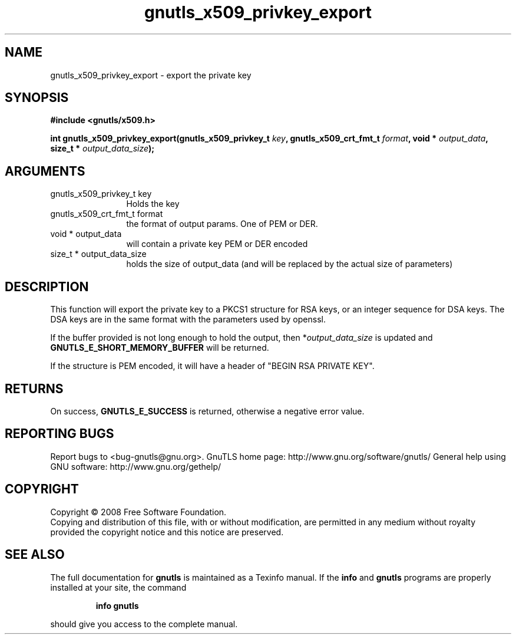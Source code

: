 .\" DO NOT MODIFY THIS FILE!  It was generated by gdoc.
.TH "gnutls_x509_privkey_export" 3 "2.8.6" "gnutls" "gnutls"
.SH NAME
gnutls_x509_privkey_export \- export the private key
.SH SYNOPSIS
.B #include <gnutls/x509.h>
.sp
.BI "int gnutls_x509_privkey_export(gnutls_x509_privkey_t " key ", gnutls_x509_crt_fmt_t " format ", void * " output_data ", size_t * " output_data_size ");"
.SH ARGUMENTS
.IP "gnutls_x509_privkey_t key" 12
Holds the key
.IP "gnutls_x509_crt_fmt_t format" 12
the format of output params. One of PEM or DER.
.IP "void * output_data" 12
will contain a private key PEM or DER encoded
.IP "size_t * output_data_size" 12
holds the size of output_data (and will be
replaced by the actual size of parameters)
.SH "DESCRIPTION"
This function will export the private key to a PKCS1 structure for
RSA keys, or an integer sequence for DSA keys.  The DSA keys are in
the same format with the parameters used by openssl.

If the buffer provided is not long enough to hold the output, then
*\fIoutput_data_size\fP is updated and \fBGNUTLS_E_SHORT_MEMORY_BUFFER\fP
will be returned.

If the structure is PEM encoded, it will have a header
of "BEGIN RSA PRIVATE KEY".
.SH "RETURNS"
On success, \fBGNUTLS_E_SUCCESS\fP is returned, otherwise a
negative error value.
.SH "REPORTING BUGS"
Report bugs to <bug-gnutls@gnu.org>.
GnuTLS home page: http://www.gnu.org/software/gnutls/
General help using GNU software: http://www.gnu.org/gethelp/
.SH COPYRIGHT
Copyright \(co 2008 Free Software Foundation.
.br
Copying and distribution of this file, with or without modification,
are permitted in any medium without royalty provided the copyright
notice and this notice are preserved.
.SH "SEE ALSO"
The full documentation for
.B gnutls
is maintained as a Texinfo manual.  If the
.B info
and
.B gnutls
programs are properly installed at your site, the command
.IP
.B info gnutls
.PP
should give you access to the complete manual.
